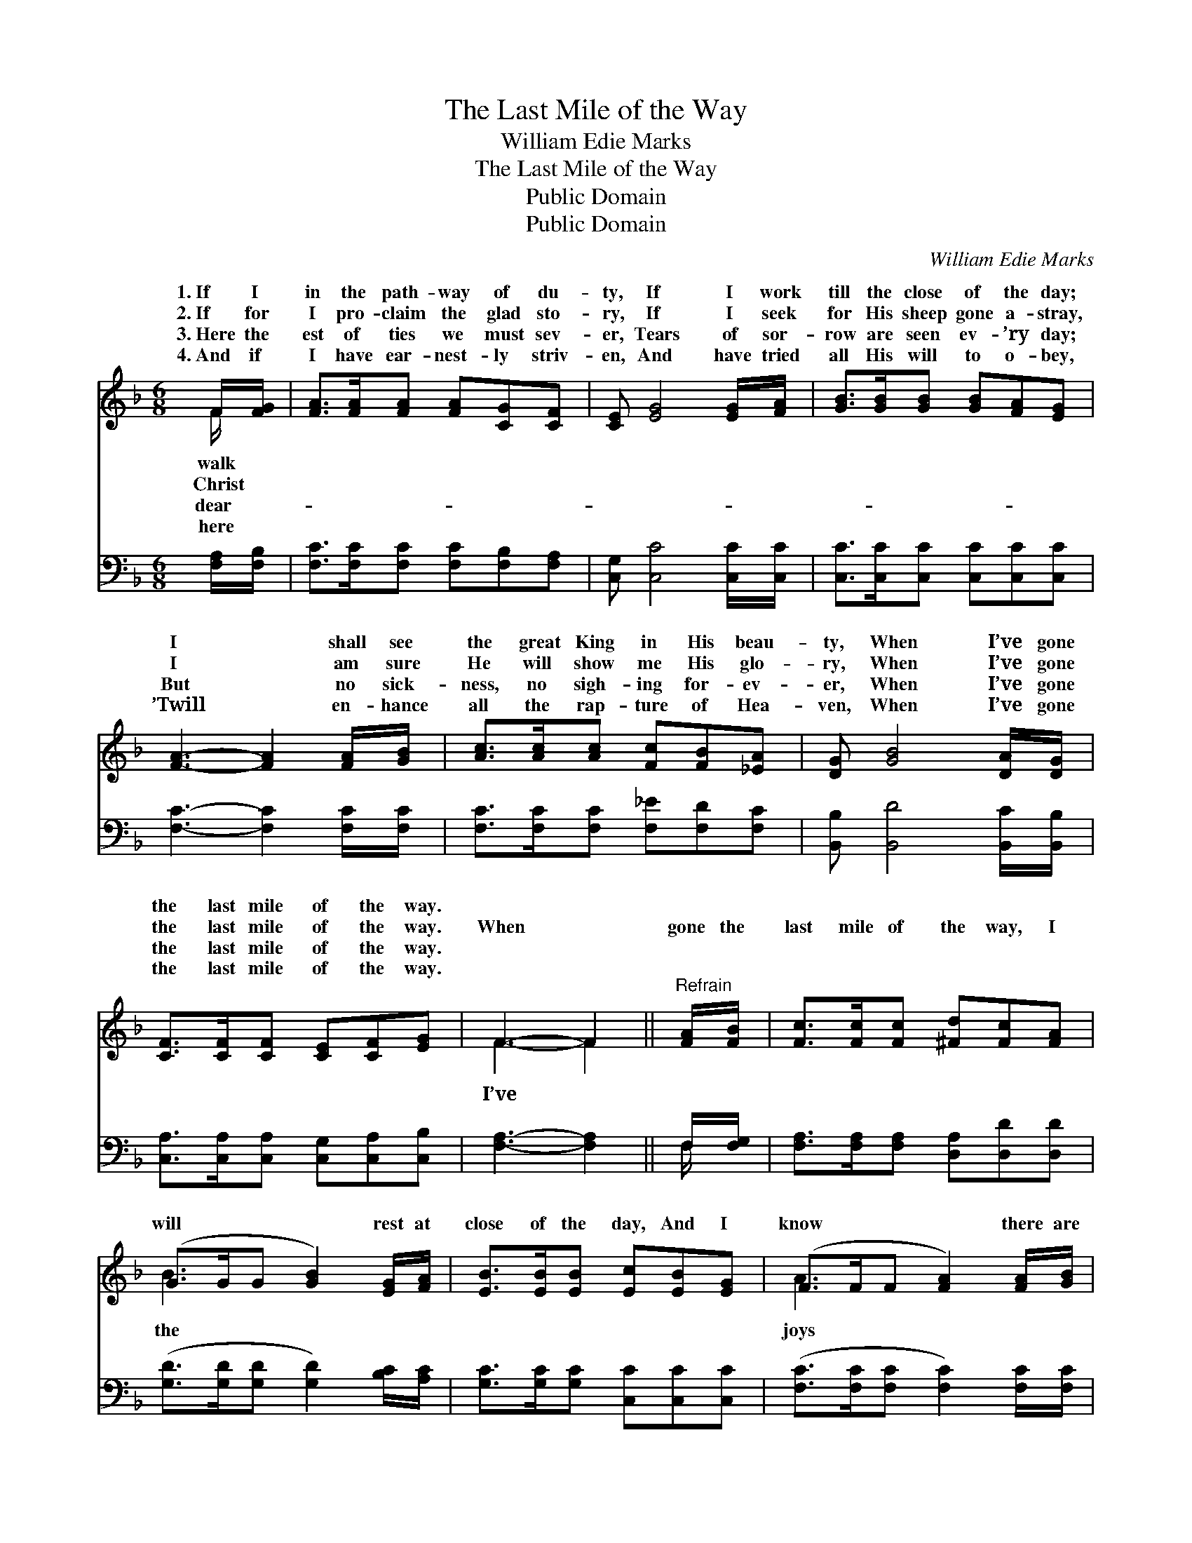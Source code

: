 X:1
T:The Last Mile of the Way
T:William Edie Marks
T:The Last Mile of the Way
T:Public Domain
T:Public Domain
C:William Edie Marks
Z:Public Domain
%%score ( 1 2 ) ( 3 4 )
L:1/8
M:6/8
K:F
V:1 treble 
V:2 treble 
V:3 bass 
V:4 bass 
V:1
 F/[FG]/ | [FA]>[FA][FA] [FA][CG][CF] | [CE] [EG]4 [EG]/[FA]/ | [GB]>[GB][GB] [GB][FA][EG] | %4
w: 1.~If I|in the path- way of du-|ty, If I work|till the close of the day;|
w: 2.~If for|I pro- claim the glad sto-|ry, If I seek|for His sheep gone a- stray,|
w: 3.~Here the|est of ties we must sev-|er, Tears of sor-|row are seen ev- ’ry day;|
w: 4.~And if|I have ear- nest- ly striv-|en, And have tried|all His will to o- bey,|
 [FA]3- [FA]2 [FA]/[GB]/ | [Ac]>[Ac][Ac] [Fc][FB][_EA] | [DG] [GB]4 [DA]/[DG]/ | %7
w: I * shall see|the great King in His beau-|ty, When I’ve gone|
w: I * am sure|He will show me His glo-|ry, When I’ve gone|
w: But * no sick-|ness, no sigh- ing for- ev-|er, When I’ve gone|
w: ’Twill * en- hance|all the rap- ture of Hea-|ven, When I’ve gone|
 [CF]>[CF][CF] [CE][CF][EG] | F3- F2 ||"^Refrain" [FA]/[FB]/ | [Fc]>[Fc][Fc] [^Fd][Fc][FA] | %11
w: the last mile of the way.||||
w: the last mile of the way.|When *|gone the|last mile of the way, I|
w: the last mile of the way.||||
w: the last mile of the way.||||
 (G>GG [GB]2) [EG]/[FA]/ | [EB]>[EB][EB] [Ec][EB][EG] | (F>FF [FA]2) [FA]/[GB]/ | %14
w: |||
w: will * * * rest at|close of the day, And I|know * * * there are|
w: |||
w: |||
 [Ac]>[Ac][Ac] [Fc][FB][_EA] | [DG] [GB]4 [DA]/[DG]/ | [CF]>[CF][CF] [CE][CF][EG] | F3- F2 |] %18
w: ||||
w: * that a- wait me, When|I’ve gone the last|mile of the way. * *||
w: ||||
w: ||||
V:2
 F/ x/ | x6 | x6 | x6 | x6 | x6 | x6 | x6 | F3- F2 || x | x6 | B3- x3 | x6 | A3- x3 | x6 | x6 | %16
w: walk||||||||||||||||
w: Christ||||||||I’ve *|||the||joys|||
w: dear-||||||||||||||||
w: here||||||||||||||||
 x6 | F3- F2 |] %18
w: ||
w: ||
w: ||
w: ||
V:3
 [F,A,]/[F,B,]/ | [F,C]>[F,C][F,C] [F,C][F,B,][F,A,] | [C,G,] [C,C]4 [C,C]/[C,C]/ | %3
 [C,C]>[C,C][C,C] [C,C][C,C][C,C] | [F,C]3- [F,C]2 [F,C]/[F,C]/ | %5
 [F,C]>[F,C][F,C] [F,_E][F,D][F,C] | [B,,B,] [B,,D]4 [B,,C]/[B,,B,]/ | %7
 [C,A,]>[C,A,][C,A,] [C,G,][C,A,][C,B,] | [F,A,]3- [F,A,]2 || F,/[F,G,]/ | %10
 [F,A,]>[F,A,][F,A,] [D,A,][D,D][D,D] | ([G,D]>[G,D][G,D] [G,D]2) [B,C]/[A,C]/ | %12
 [G,C]>[G,C][G,C] [C,C][C,C][C,C] | ([F,C]>[F,C][F,C] [F,C]2) [F,C]/[F,C]/ | %14
 [F,C]>[F,C][F,C] [F,_E][F,D][F,C] | [B,,B,] [B,,D]4 [B,,C]/[B,,B,]/ | %16
 [C,A,]>[C,A,][C,A,] [C,G,][C,A,][C,B,] | [F,A,]3- [F,A,]2 |] %18
V:4
 x | x6 | x6 | x6 | x6 | x6 | x6 | x6 | x5 || F,/ x/ | x6 | x6 | x6 | x6 | x6 | x6 | x6 | x5 |] %18


